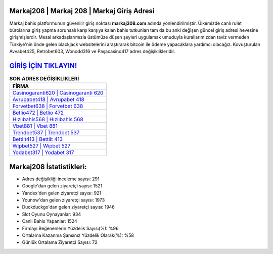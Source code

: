 ﻿Markaj208 | Markaj 208 | Markaj Giriş Adresi
===================================

.. image:: images/markaj-giris.jpg
   :width: 600
   
Markaj bahis platformunun güvenilir giriş noktası **markaj208.com** adında yönlendirilmiştir. Ülkemizde canlı rulet bürolarına giriş yapma sorunsalı karşı karşıya kalan bahis tutkunları tam da bu anki değişen güncel giriş adresi hevesine girişmişlerdir. Mesai arkadaşlarımızla üstümüze düşen şeyleri uygulamak umuduyla kurallarımızdan taviz vermeden Türkiye'nin önde gelen  blackjack websitelerini araştırarak bitcoin ile ödeme yapacaklara yardımcı olacağız. Kovuşturulan Avvabet425, Retrobet603, Wonodd316 ve Paşacasino417 adres değişiklikleridir.

`GİRİŞ İÇİN TIKLAYIN! <https://urlday.cc/git>`_
==============

.. list-table:: **SON ADRES DEĞİŞİKLİKLERİ**
   :widths: 100
   :header-rows: 1

   * - FİRMA
   * - `Casinogaranti620 | Casinogaranti 620 <casinogaranti620-casinogaranti-620-casinogaranti-giris-adresi.html>`_
   * - `Avrupabet418 | Avrupabet 418 <avrupabet418-avrupabet-418-avrupabet-giris-adresi.html>`_
   * - `Forvetbet638 | Forvetbet 638 <forvetbet638-forvetbet-638-forvetbet-giris-adresi.html>`_	 
   * - `Betlio472 | Betlio 472 <betlio472-betlio-472-betlio-giris-adresi.html>`_	 
   * - `Hızlıbahis568 | Hızlıbahis 568 <hizlibahis568-hizlibahis-568-hizlibahis-giris-adresi.html>`_ 
   * - `Vbet881 | Vbet 881 <vbet881-vbet-881-vbet-giris-adresi.html>`_
   * - `Trendbet537 | Trendbet 537 <trendbet537-trendbet-537-trendbet-giris-adresi.html>`_	 
   * - `Bettilt413 | Bettilt 413 <bettilt413-bettilt-413-bettilt-giris-adresi.html>`_
   * - `Wipbet527 | Wipbet 527 <wipbet527-wipbet-527-wipbet-giris-adresi.html>`_
   * - `Yodabet317 | Yodabet 317 <yodabet317-yodabet-317-yodabet-giris-adresi.html>`_
	 
Markaj208 İstatistikleri:
===================================	 
* Adres değişikliği inceleme sayısı: 291
* Google'dan gelen ziyaretçi sayısı: 1521
* Yandex'den gelen ziyaretçi sayısı: 921
* Younow'dan gelen ziyaretçi sayısı: 1973
* Duckduckgo'dan gelen ziyaretçi sayısı: 1946
* Slot Oyunu Oynayanlar: 934
* Canlı Bahis Yapanlar: 1524
* Firmayı Beğenenlerin Yüzdelik Sayısı(%): %96
* Ortalama Kazanma Şansınız Yüzdelik Olarak(%): %58
* Günlük Ortalama Ziyaretçi Sayısı: 72
